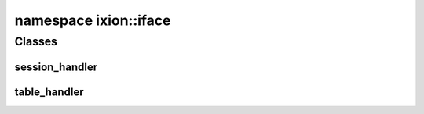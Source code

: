 .. _ns-ixion-iface:

namespace ixion::iface
======================

Classes
-------

session_handler
^^^^^^^^^^^^^^^
.. doxygenclass:: ixion::iface::session_handler
   :members:

table_handler
^^^^^^^^^^^^^
.. doxygenclass:: ixion::iface::table_handler
   :members:

